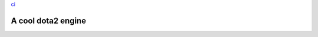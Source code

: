 `ci <https://github.com/Mohsin-Ul-Islam/dota2/actions/workflows/ci/badge.svg>`_


A cool dota2 engine
####################
